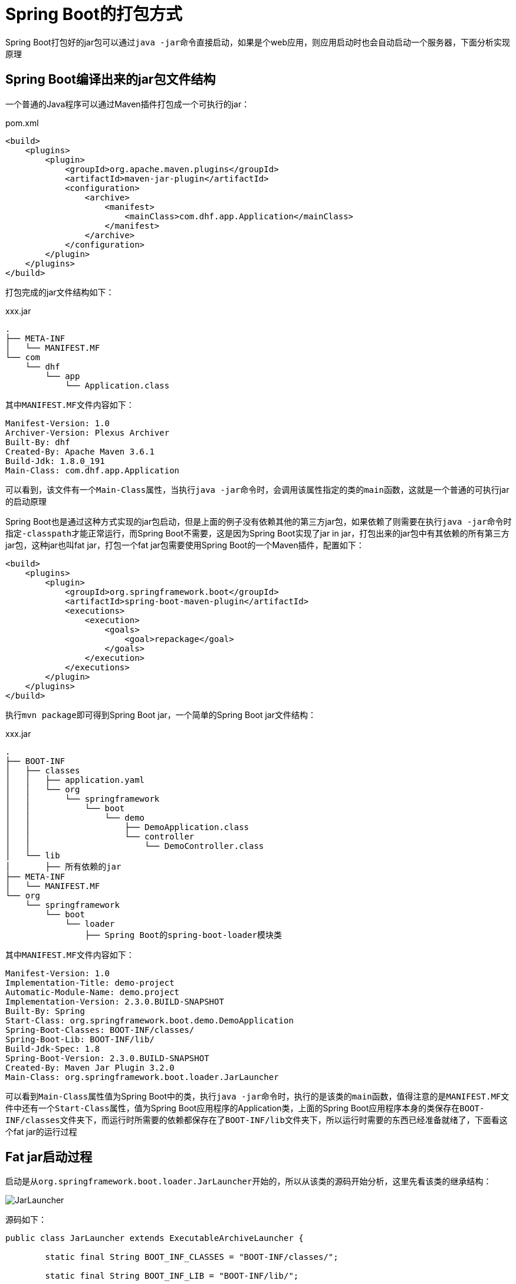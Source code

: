 = Spring Boot的打包方式
:img: resources

Spring Boot打包好的jar包可以通过``java -jar``命令直接启动，如果是个web应用，则应用启动时也会自动启动一个服务器，下面分析实现原理

== Spring Boot编译出来的jar包文件结构
一个普通的Java程序可以通过Maven插件打包成一个可执行的jar：
[source,xml]
.pom.xml
----
<build>
    <plugins>
        <plugin>
            <groupId>org.apache.maven.plugins</groupId>
            <artifactId>maven-jar-plugin</artifactId>
            <configuration>
                <archive>
                    <manifest>
                        <mainClass>com.dhf.app.Application</mainClass>
                    </manifest>
                </archive>
            </configuration>
        </plugin>
    </plugins>
</build>
----

打包完成的jar文件结构如下：
[indent=0]
.xxx.jar
----
.
├── META-INF
│   └── MANIFEST.MF
└── com
    └── dhf
        └── app
            └── Application.class
----

其中``MANIFEST.MF``文件内容如下：
[source,MF]
----
Manifest-Version: 1.0
Archiver-Version: Plexus Archiver
Built-By: dhf
Created-By: Apache Maven 3.6.1
Build-Jdk: 1.8.0_191
Main-Class: com.dhf.app.Application
----

可以看到，该文件有一个``Main-Class``属性，当执行``java -jar``命令时，会调用该属性指定的类的``main``函数，这就是一个普通的可执行jar的启动原理

Spring Boot也是通过这种方式实现的jar包启动，但是上面的例子没有依赖其他的第三方jar包，如果依赖了则需要在执行``java -jar``命令时指定``-classpath``才能正常运行，而Spring Boot不需要，这是因为Spring Boot实现了jar in jar，打包出来的jar包中有其依赖的所有第三方jar包，这种jar也叫fat jar，打包一个fat jar包需要使用Spring Boot的一个Maven插件，配置如下：
[source,xml]
----
<build>
    <plugins>
        <plugin>
            <groupId>org.springframework.boot</groupId>
            <artifactId>spring-boot-maven-plugin</artifactId>
            <executions>
                <execution>
                    <goals>
                        <goal>repackage</goal>
                    </goals>
                </execution>
            </executions>
        </plugin>
    </plugins>
</build>
----

执行``mvn package``即可得到Spring Boot jar，一个简单的Spring Boot jar文件结构：
[indent=0]
xxx.jar
----
.
├── BOOT-INF
│   ├── classes
│   │   ├── application.yaml
│   │   └── org
│   │       └── springframework
│   │           └── boot
│   │               └── demo
│   │                   ├── DemoApplication.class
│   │                   └── controller
│   │                       └── DemoController.class
│   └── lib
│       ├── 所有依赖的jar
├── META-INF
│   └── MANIFEST.MF
└── org
    └── springframework
        └── boot
            └── loader
                ├── Spring Boot的spring-boot-loader模块类
----

其中``MANIFEST.MF``文件内容如下：
[source,MF]
----
Manifest-Version: 1.0
Implementation-Title: demo-project
Automatic-Module-Name: demo.project
Implementation-Version: 2.3.0.BUILD-SNAPSHOT
Built-By: Spring
Start-Class: org.springframework.boot.demo.DemoApplication
Spring-Boot-Classes: BOOT-INF/classes/
Spring-Boot-Lib: BOOT-INF/lib/
Build-Jdk-Spec: 1.8
Spring-Boot-Version: 2.3.0.BUILD-SNAPSHOT
Created-By: Maven Jar Plugin 3.2.0
Main-Class: org.springframework.boot.loader.JarLauncher
----

可以看到``Main-Class``属性值为Spring Boot中的类，执行``java -jar``命令时，执行的是该类的``main``函数，值得注意的是``MANIFEST.MF``文件中还有一个``Start-Class``属性，值为Spring Boot应用程序的Application类，上面的Spring Boot应用程序本身的类保存在``BOOT-INF/classes``文件夹下，而运行时所需要的依赖都保存在了``BOOT-INF/lib``文件夹下，所以运行时需要的东西已经准备就绪了，下面看这个fat jar的运行过程

== Fat jar启动过程
启动是从``org.springframework.boot.loader.JarLauncher``开始的，所以从该类的源码开始分析，这里先看该类的继承结构：

image::{img}/JarLauncher.png[JarLauncher] 
源码如下：
[source,java]
----
public class JarLauncher extends ExecutableArchiveLauncher {

	static final String BOOT_INF_CLASSES = "BOOT-INF/classes/";

	static final String BOOT_INF_LIB = "BOOT-INF/lib/";

	public JarLauncher() {
	}

	protected JarLauncher(Archive archive) {
		super(archive);
	}

	@Override
	// 判断指定的entry是否应该被添加到classpath中
	protected boolean isNestedArchive(Archive.Entry entry) {
		// 能添加到classpath的只有BOOT-INF/classes/文件夹下的类或BOOT-INF/lib/文件夹下的jar包
		if (entry.isDirectory()) {
			return entry.getName().equals(BOOT_INF_CLASSES);
		}
		return entry.getName().startsWith(BOOT_INF_LIB);
	}

	public static void main(String[] args) throws Exception {
		new JarLauncher().launch(args);
	}

}
----

``JarLauncher``的``main``函数调用其``launch``方法启动应用，``launch``函数代码如下：
[source,java]
----
protected void launch(String[] args) throws Exception {
    JarFile.registerUrlProtocolHandler();
    ClassLoader classLoader = createClassLoader(getClassPathArchives());
    launch(args, getMainClass(), classLoader);
}

protected void launch(String[] args, String mainClass, ClassLoader classLoader) throws Exception {
    Thread.currentThread().setContextClassLoader(classLoader);
    createMainMethodRunner(mainClass, args, classLoader).run();
}

protected MainMethodRunner createMainMethodRunner(String mainClass, String[] args, ClassLoader classLoader) {
    return new MainMethodRunner(mainClass, args);
}
----

``launch``方法首先创建了一个``ClassLoader``，之后调用重载的launch方法，创建了``MainMethodRunner``对象并调用``run``方法，``MainMethodRunner``类的源码：
[source,java]
----
public class MainMethodRunner {

	private final String mainClassName;

	private final String[] args;

	public MainMethodRunner(String mainClass, String[] args) {
		this.mainClassName = mainClass;
		this.args = (args != null) ? args.clone() : null;
	}

	public void run() throws Exception {
		// 加载mainClass，也就是Spring Boot项目中的Application的全限定名
		Class<?> mainClass = Thread.currentThread().getContextClassLoader().loadClass(this.mainClassName);
		Method mainMethod = mainClass.getDeclaredMethod("main", String[].class);
		// 反射调用main函数
		mainMethod.invoke(null, new Object[] { this.args });
	}

}
----

这样就启动了Spring Boot应用的Application，获取Application的类名和依赖的jar如何加载的需要回到最开始的``launch``方法，``launch``方法调用``getMainClass``方法获取Application的类名，该方法代码：
[source,java]
----
protected String getMainClass() throws Exception {
    Manifest manifest = this.archive.getManifest();
    String mainClass = null;
    if (manifest != null) {
        mainClass = manifest.getMainAttributes().getValue("Start-Class");
    }
    if (mainClass == null) {
        throw new IllegalStateException("No 'Start-Class' manifest entry specified in " + this);
    }
    return mainClass;
}
----

可以看到，就是获取的``MANIFEST.MF``文件中的``Start-Class``属性，该属性值就是Application的类名

对于依赖的jar的加载，``launch``方法创建了一个``classLoader``，代码：
[source,java]
----
ClassLoader classLoader = createClassLoader(getClassPathArchives());

protected ClassLoader createClassLoader(List<Archive> archives) throws Exception {
    List<URL> urls = new ArrayList<>(archives.size());
    for (Archive archive : archives) {
        urls.add(archive.getUrl());
    }
    return createClassLoader(urls.toArray(new URL[0]));
}

protected ClassLoader createClassLoader(URL[] urls) throws Exception {
    return new LaunchedURLClassLoader(urls, getClass().getClassLoader());
}
----

创建``classLoader``的参数``List<Archive> archives``很明显就是那些依赖的jar，同时Spring Boot项目本身的类也应该在里面，``LaunchedURLClassLoader``以这些``Archive``对应的url为目标加载类，一个``Archive``表示的是一个jar文件或一个目录（如果是目录的话，目录下通常就是class文件），``Archive``是通过``getClassPathArchives``方法获取的，该方法代码：
[source,java]
----
protected List<Archive> getClassPathArchives() throws Exception {
    /*
     this.archive为fat jar的JarFileArchive对象，getNestedArchives方法使用传入的this::isNestedArchive对fat jar下的内容进行过滤遍历
     this::isNestedArchive在JarLauncher的实现是只留下BOOT-INF/classes/和BOOT-INF/lib/文件夹，所以这里返回的archives实际上是BOOT-INF/classes/
     和BOOT-INF/lib/文件夹下对应的JarFileArchive，每个BOOT-INF/lib/文件夹下的jar对应一个JarFileArchive对象，而BOOT-INF/classes/文件夹直接作为
     一个JarFileArchive对象，对fat jar文件内容的遍历过程涉及到了jar文件结构，这里就不分析了，最后archives列表可能是这样的：

     0 = {JarFileArchive@1391} "jar:file:/Users/dhf/IdeaProjects/spring-boot/spring-boot-project/demo-project/target/demo-project-2.3.0.BUILD-SNAPSHOT.jar!/BOOT-INF/classes!/"
     1 = {JarFileArchive@1392} "jar:file:/Users/dhf/IdeaProjects/spring-boot/spring-boot-project/demo-project/target/demo-project-2.3.0.BUILD-SNAPSHOT.jar!/BOOT-INF/lib/spring-boot-starter-2.3.0.BUILD-SNAPSHOT.jar!/"
     2 = {JarFileArchive@1393} "jar:file:/Users/dhf/IdeaProjects/spring-boot/spring-boot-project/demo-project/target/demo-project-2.3.0.BUILD-SNAPSHOT.jar!/BOOT-INF/lib/spring-boot-2.3.0.BUILD-SNAPSHOT.jar!/"
     3 = {JarFileArchive@1394} "jar:file:/Users/dhf/IdeaProjects/spring-boot/spring-boot-project/demo-project/target/demo-project-2.3.0.BUILD-SNAPSHOT.jar!/BOOT-INF/lib/spring-context-5.2.2.BUILD-SNAPSHOT.jar!/"
     4 = {JarFileArchive@1395} "jar:file:/Users/dhf/IdeaProjects/spring-boot/spring-boot-project/demo-project/target/demo-project-2.3.0.BUILD-SNAPSHOT.jar!/BOOT-INF/lib/spring-boot-autoconfigure-2.3.0.BUILD-SNAPSHOT.jar!/"
     ...
     */

    List<Archive> archives = new ArrayList<>(this.archive.getNestedArchives(this::isNestedArchive));
    // 空方法
    postProcessClassPathArchives(archives);
    return archives;
}
----

最后也是最关键的就在于``LaunchedURLClassLoader``的实现，``LaunchedURLClassLoader``已经拿到了Spring Boot应用程序的所有类文件所在目录的url和所有依赖的jar文件的url，那么``LaunchedURLClassLoader``在运行时是如何加载类的呢，可以看``LaunchedURLClassLoader``的继承结构：

image:{img}/LaunchedURLClassLoader.png[LaunchedURLClassLoader]

``LaunchedURLClassLoader``继承自``URLClassLoader``，而``URLClassLoader``能够从url加载类，``LaunchedURLClassLoader``在其构造函数中已经将所有的url传给了``URLClassLoader``，实际的类加载过程交给了``URLClassLoader``，而``URLClassLoader``在加载类时调用``URL``对象的``openConnection``方法获取``URLConnection``对象，再通过``URLConnection``对象获取``InputStream``实现类加载

需要注意的是所有的url指定的资源都在fat jar内，而JDK自带的``JarEntry``是不支持jar in jar的，也就是无法获取jar包内的jar包中的资源，可以看到一个``Archive``对应的路径是：
----
jar:file:/Users/dhf/IdeaProjects/spring-boot/spring-boot-project/demo-project/target/demo-project-2.3.0.BUILD-SNAPSHOT.jar!/BOOT-INF/lib/spring-boot-starter-2.3.0.BUILD-SNAPSHOT.jar!/
----

Spring Boot继承了JDK的``JarEntry``，对jar in jar进行支持，在通过Spring Boot的``JarEntry``获取``URL``对象时，其设置了一个Spring Boot自己实现的``Handler``，代码：
[source,java]
----
public URL getUrl() throws MalformedURLException {
    if (this.url == null) {
        Handler handler = new Handler(this);
        String file = this.rootFile.getFile().toURI() + this.pathFromRoot + "!/";
        file = file.replace("file:////", "file://"); // Fix UNC paths
        this.url = new URL("jar", "", -1, file, handler);
    }
    return this.url;
}
----

``URL``对象的``openConnection``方法实际上是委托``Handler``返回``URLConnection``，而Spring Boot自己实现的``Handler``返回的是``JarURLConnection``对象，该对象支持jar in jar，能够获取jar包内的jar的``InputStream``

上面涉及到的多个对象的实现细节就不分析了，需要用到时再看源码



